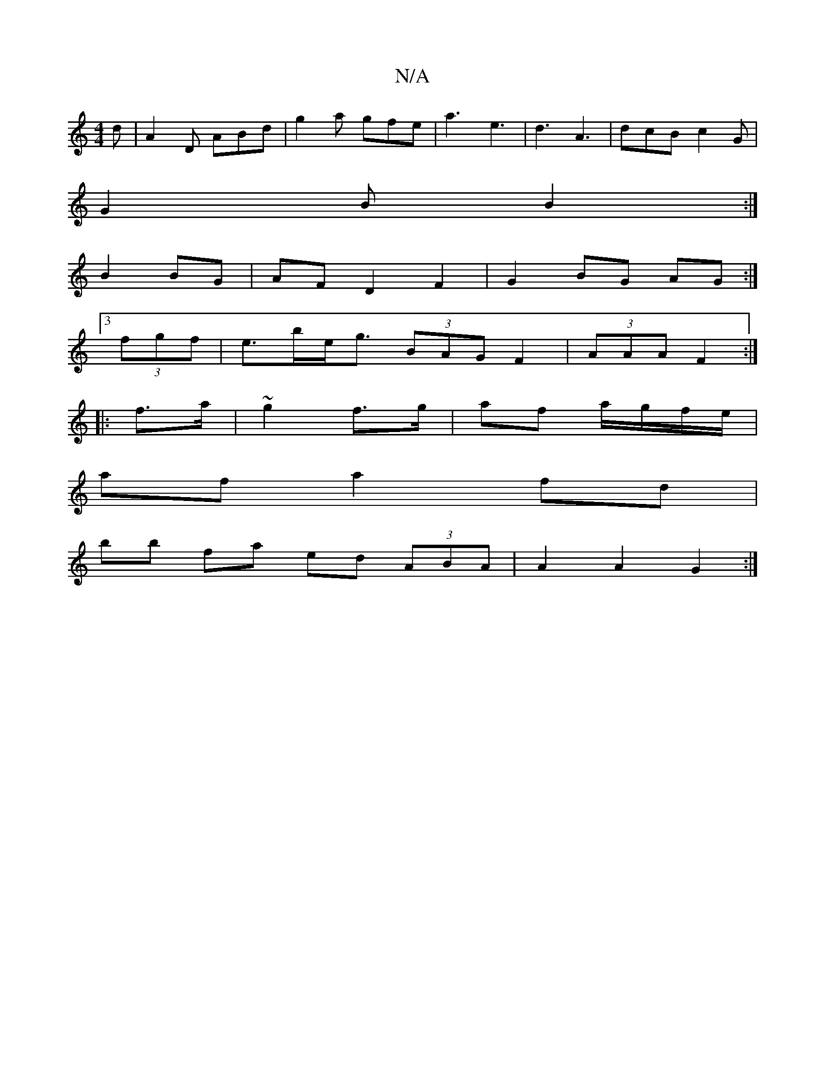 X:1
T:N/A
M:4/4
R:N/A
K:Cmajor
d | A2 D ABd | g2a gfe | a3 e3 | d3 A3 | dcB c2 G |
G2 B B2:|
B2 BG | AF D2 F2 | G2 BG AG :|
[3 (3fgf | e>be<g (3BAG F2|(3AAA F2 :|
|:f>a | ~g2 f>g | af a/g/f/e/ |
af a2 fd |
bb fa ed (3ABA|A2 A2 G2:|
